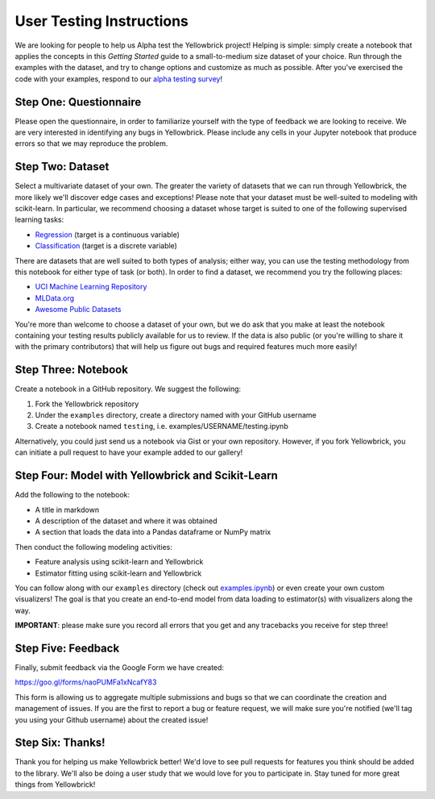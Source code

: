.. -*- mode: rst -*-

User Testing Instructions
=========================

We are looking for people to help us Alpha test the Yellowbrick project!
Helping is simple: simply create a notebook that applies the concepts in
this *Getting Started* guide to a small-to-medium size dataset of your
choice. Run through the examples with the dataset, and try to change
options and customize as much as possible. After you've exercised the
code with your examples, respond to our `alpha testing
survey <https://goo.gl/forms/naoPUMFa1xNcafY83>`__!

Step One: Questionnaire
~~~~~~~~~~~~~~~~~~~~~~~
Please open the questionnaire, in order to familiarize yourself with the
type of feedback we are looking to receive. We are very interested in
identifying any bugs in Yellowbrick. Please include any cells in your
Jupyter notebook that produce errors so that we may reproduce the
problem.


Step Two: Dataset
~~~~~~~~~~~~~~~~~

Select a multivariate dataset of your own. The greater the variety of datasets that we can run through Yellowbrick, the more likely we'll discover edge cases and exceptions! Please note that your dataset must be well-suited to modeling with scikit-learn. In particular, we recommend choosing a dataset whose target is suited to one of the following supervised learning tasks:

-  `Regression <https://en.wikipedia.org/wiki/Regression_analysis>`__
   (target is a continuous variable)
-  `Classification <https://en.wikipedia.org/wiki/Classification_in_machine_learning>`__
   (target is a discrete variable)

There are datasets that are well suited to both types of analysis; either way, you can use the testing methodology from this notebook for either type of task (or both). In order to find a dataset, we recommend you try the following places:

-  `UCI Machine Learning Repository <http://archive.ics.uci.edu/ml/>`__
-  `MLData.org <http://mldata.org/>`__
-  `Awesome Public Datasets <https://github.com/caesar0301/awesome-public-datasets>`__

You're more than welcome to choose a dataset of your own, but we do ask that you make at least the notebook containing your testing results publicly available for us to review. If the data is also public (or you're willing to share it with the primary contributors) that will help us figure out bugs and required features much more easily!

Step Three: Notebook
~~~~~~~~~~~~~~~~~~~~

Create a notebook in a GitHub repository. We suggest the following:

1. Fork the Yellowbrick repository
2. Under the ``examples`` directory, create a directory named with your GitHub username
3. Create a notebook named ``testing``, i.e. examples/USERNAME/testing.ipynb

Alternatively, you could just send us a notebook via Gist or your own repository. However, if you fork Yellowbrick, you can initiate a pull request to have your example added to our gallery!

Step Four: Model with Yellowbrick and Scikit-Learn
~~~~~~~~~~~~~~~~~~~~~~~~~~~~~~~~~~~~~~~~~~~~~~~~~~

Add the following to the notebook:

-  A title in markdown
-  A description of the dataset and where it was obtained
-  A section that loads the data into a Pandas dataframe or NumPy matrix

Then conduct the following modeling activities:

-  Feature analysis using scikit-learn and Yellowbrick
-  Estimator fitting using scikit-learn and Yellowbrick

You can follow along with our ``examples`` directory (check out `examples.ipynb <https://github.com/DistrictDataLabs/yellowbrick/blob/master/examples/examples.ipynb>`__) or even create your own custom visualizers! The goal is that you create an end-to-end model from data loading to estimator(s) with visualizers along the way.

**IMPORTANT**: please make sure you record all errors that you get and any tracebacks you receive for step three!

Step Five: Feedback
~~~~~~~~~~~~~~~~~~~

Finally, submit feedback via the Google Form we have created:

https://goo.gl/forms/naoPUMFa1xNcafY83

This form is allowing us to aggregate multiple submissions and bugs so that we can coordinate the creation and management of issues. If you are the first to report a bug or feature request, we will make sure you're notified (we'll tag you using your Github username) about the created issue!

Step Six: Thanks!
~~~~~~~~~~~~~~~~~

Thank you for helping us make Yellowbrick better! We'd love to see pull requests for features you think should be added to the library. We'll also be doing a user study that we would love for you to participate in. Stay tuned for more great things from Yellowbrick!
